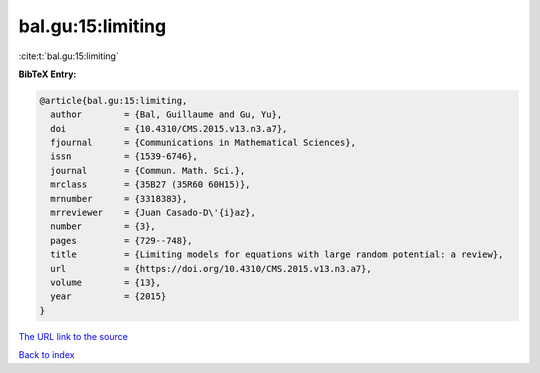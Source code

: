 bal.gu:15:limiting
==================

:cite:t:`bal.gu:15:limiting`

**BibTeX Entry:**

.. code-block:: bibtex

   @article{bal.gu:15:limiting,
     author        = {Bal, Guillaume and Gu, Yu},
     doi           = {10.4310/CMS.2015.v13.n3.a7},
     fjournal      = {Communications in Mathematical Sciences},
     issn          = {1539-6746},
     journal       = {Commun. Math. Sci.},
     mrclass       = {35B27 (35R60 60H15)},
     mrnumber      = {3318383},
     mrreviewer    = {Juan Casado-D\'{i}az},
     number        = {3},
     pages         = {729--748},
     title         = {Limiting models for equations with large random potential: a review},
     url           = {https://doi.org/10.4310/CMS.2015.v13.n3.a7},
     volume        = {13},
     year          = {2015}
   }

`The URL link to the source <https://doi.org/10.4310/CMS.2015.v13.n3.a7>`__


`Back to index <../By-Cite-Keys.html>`__
